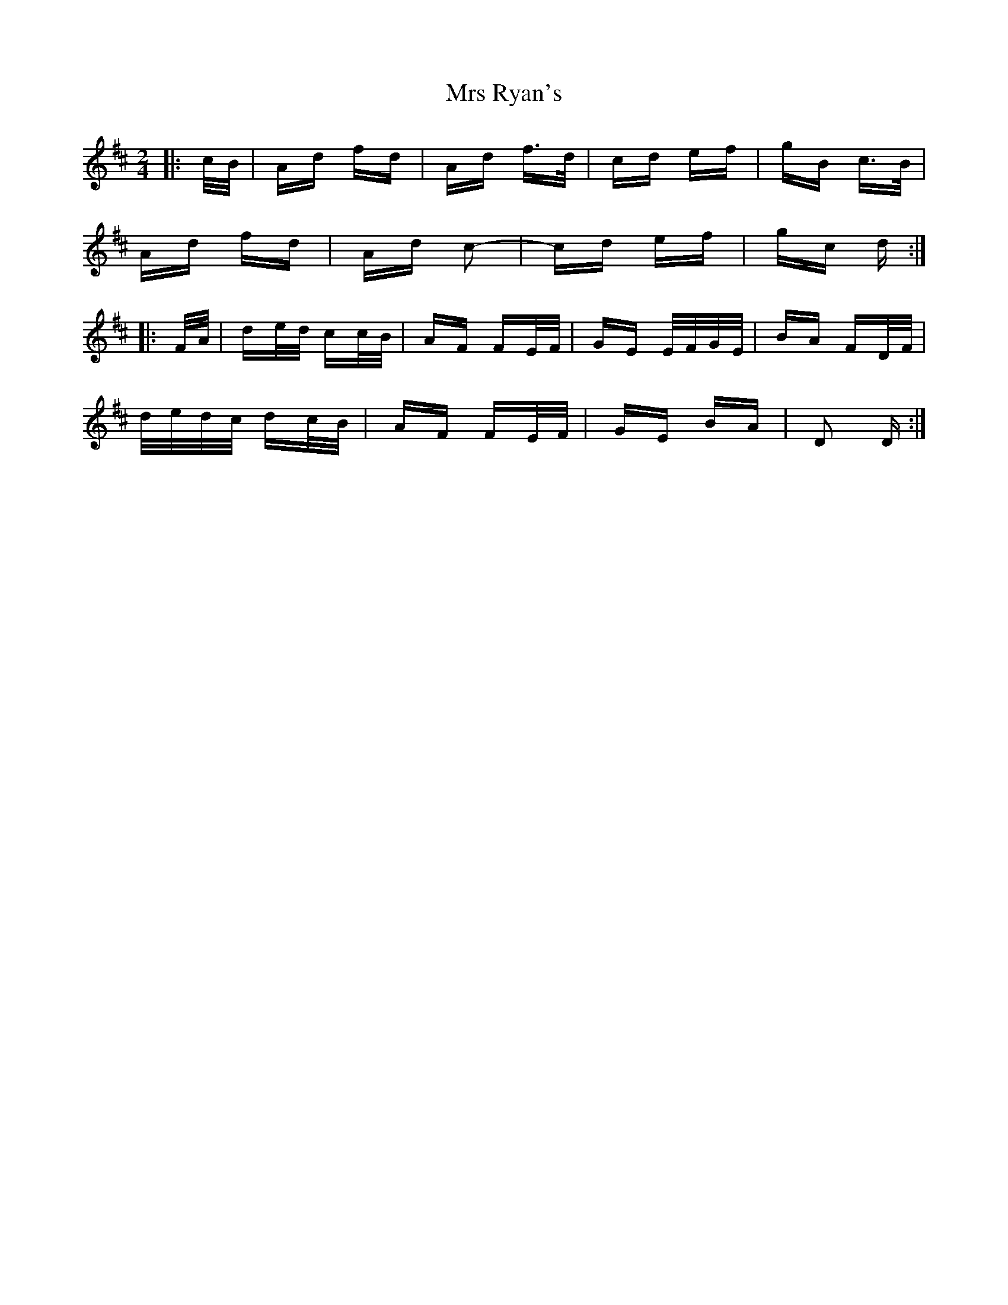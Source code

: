 X: 28178
T: Mrs Ryan's
R: polka
M: 2/4
K: Dmajor
|:c/B/|Ad fd|Ad f>d|cd ef|gB c>B|
Ad fd|Ad c2-|cd ef|gc d:|
|:F/A/|de/d/ cc/B/|AF FE/F/|GE E/F/G/E/|BA FD/F/|
d/e/d/c/ dc/B/|AF FE/F/|GE BA|D2 D:|

